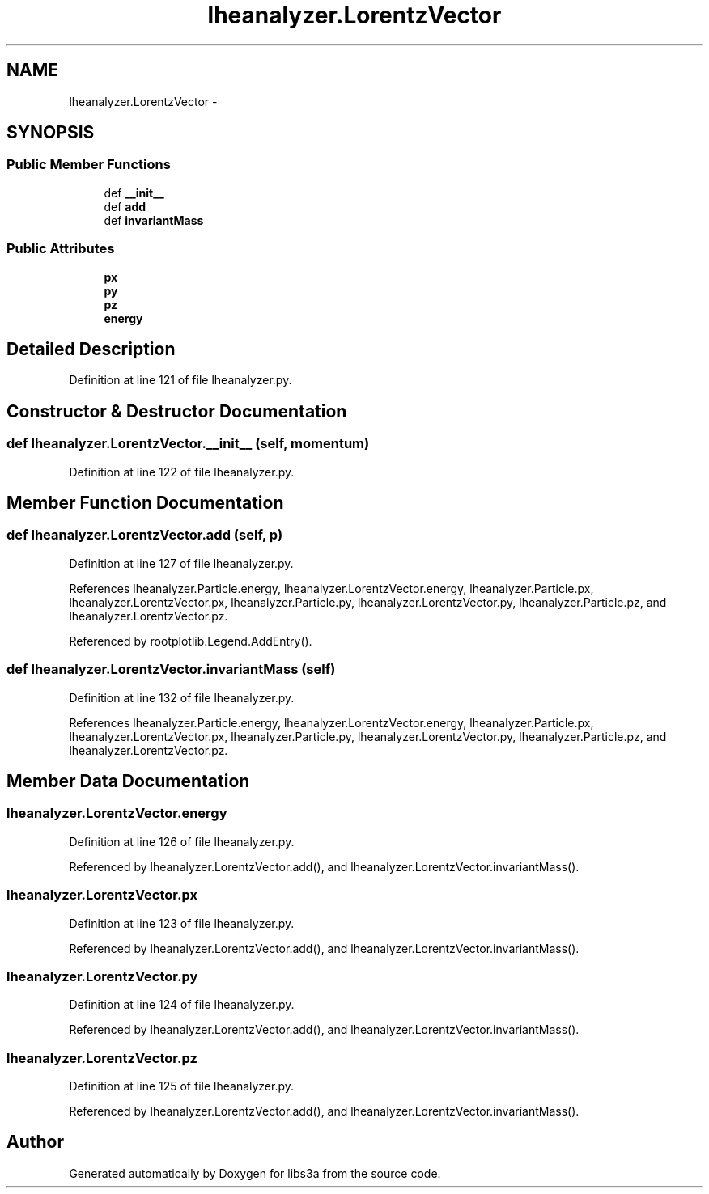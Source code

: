 .TH "lheanalyzer.LorentzVector" 3 "Fri Mar 27 2015" "libs3a" \" -*- nroff -*-
.ad l
.nh
.SH NAME
lheanalyzer.LorentzVector \- 
.SH SYNOPSIS
.br
.PP
.SS "Public Member Functions"

.in +1c
.ti -1c
.RI "def \fB__init__\fP"
.br
.ti -1c
.RI "def \fBadd\fP"
.br
.ti -1c
.RI "def \fBinvariantMass\fP"
.br
.in -1c
.SS "Public Attributes"

.in +1c
.ti -1c
.RI "\fBpx\fP"
.br
.ti -1c
.RI "\fBpy\fP"
.br
.ti -1c
.RI "\fBpz\fP"
.br
.ti -1c
.RI "\fBenergy\fP"
.br
.in -1c
.SH "Detailed Description"
.PP 
Definition at line 121 of file lheanalyzer\&.py\&.
.SH "Constructor & Destructor Documentation"
.PP 
.SS "def lheanalyzer\&.LorentzVector\&.__init__ (self, momentum)"

.PP
Definition at line 122 of file lheanalyzer\&.py\&.
.SH "Member Function Documentation"
.PP 
.SS "def lheanalyzer\&.LorentzVector\&.add (self, p)"

.PP
Definition at line 127 of file lheanalyzer\&.py\&.
.PP
References lheanalyzer\&.Particle\&.energy, lheanalyzer\&.LorentzVector\&.energy, lheanalyzer\&.Particle\&.px, lheanalyzer\&.LorentzVector\&.px, lheanalyzer\&.Particle\&.py, lheanalyzer\&.LorentzVector\&.py, lheanalyzer\&.Particle\&.pz, and lheanalyzer\&.LorentzVector\&.pz\&.
.PP
Referenced by rootplotlib\&.Legend\&.AddEntry()\&.
.SS "def lheanalyzer\&.LorentzVector\&.invariantMass (self)"

.PP
Definition at line 132 of file lheanalyzer\&.py\&.
.PP
References lheanalyzer\&.Particle\&.energy, lheanalyzer\&.LorentzVector\&.energy, lheanalyzer\&.Particle\&.px, lheanalyzer\&.LorentzVector\&.px, lheanalyzer\&.Particle\&.py, lheanalyzer\&.LorentzVector\&.py, lheanalyzer\&.Particle\&.pz, and lheanalyzer\&.LorentzVector\&.pz\&.
.SH "Member Data Documentation"
.PP 
.SS "lheanalyzer\&.LorentzVector\&.energy"

.PP
Definition at line 126 of file lheanalyzer\&.py\&.
.PP
Referenced by lheanalyzer\&.LorentzVector\&.add(), and lheanalyzer\&.LorentzVector\&.invariantMass()\&.
.SS "lheanalyzer\&.LorentzVector\&.px"

.PP
Definition at line 123 of file lheanalyzer\&.py\&.
.PP
Referenced by lheanalyzer\&.LorentzVector\&.add(), and lheanalyzer\&.LorentzVector\&.invariantMass()\&.
.SS "lheanalyzer\&.LorentzVector\&.py"

.PP
Definition at line 124 of file lheanalyzer\&.py\&.
.PP
Referenced by lheanalyzer\&.LorentzVector\&.add(), and lheanalyzer\&.LorentzVector\&.invariantMass()\&.
.SS "lheanalyzer\&.LorentzVector\&.pz"

.PP
Definition at line 125 of file lheanalyzer\&.py\&.
.PP
Referenced by lheanalyzer\&.LorentzVector\&.add(), and lheanalyzer\&.LorentzVector\&.invariantMass()\&.

.SH "Author"
.PP 
Generated automatically by Doxygen for libs3a from the source code\&.
